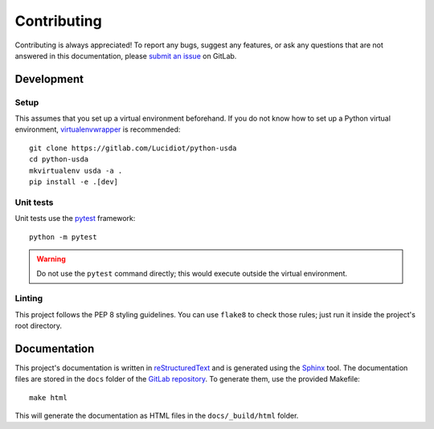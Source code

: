 Contributing
============

Contributing is always appreciated! To report any bugs, suggest any features,
or ask any questions that are not answered in this documentation, please
`submit an issue`_ on GitLab.

Development
-----------

Setup
^^^^^

This assumes that you set up a virtual environment beforehand. If you do not
know how to set up a Python virtual environment, `virtualenvwrapper`_ is
recommended::

    git clone https://gitlab.com/Lucidiot/python-usda
    cd python-usda
    mkvirtualenv usda -a .
    pip install -e .[dev]

Unit tests
^^^^^^^^^^

Unit tests use the `pytest`_ framework::

    python -m pytest

.. warning::

    Do not use the ``pytest`` command directly; this would
    execute outside the virtual environment.

Linting
^^^^^^^

This project follows the PEP 8 styling guidelines. You can use
``flake8`` to check those rules; just run it inside the project's root
directory.

Documentation
-------------

This project's documentation is written in `reStructuredText`_ and is
generated using the `Sphinx`_ tool. The documentation files are stored in the
``docs`` folder of the `GitLab repository`_. To generate them, use the provided
Makefile::

   make html

This will generate the documentation as HTML files in the ``docs/_build/html``
folder.

.. _submit an issue: https://gitlab.com/Lucidiot/python-usda/issues/new
.. _virtualenvwrapper: https://virtualenvwrapper.readthedocs.io/
.. _pytest: https://pytest.org
.. _Sphinx: http://www.sphinx-doc.org/
.. _reStructuredText: http://www.sphinx-doc.org/en/master/usage/restructuredtext/basics.html
.. _GitLab repository: https://gitlab.com/Lucidiot/python-usda
